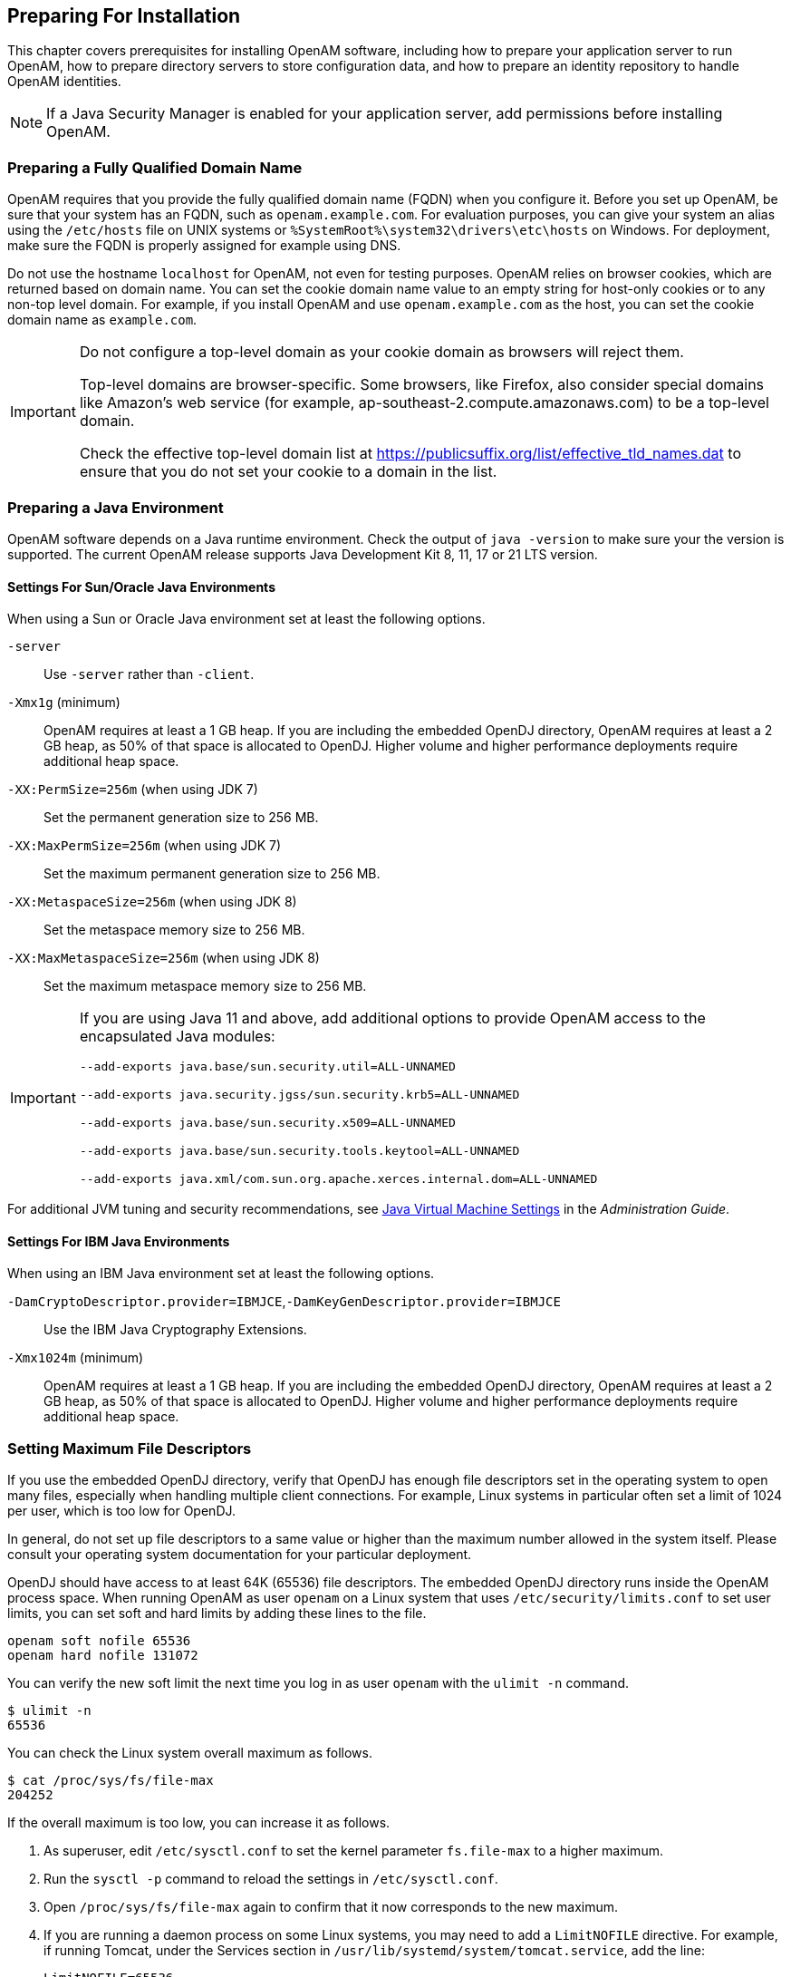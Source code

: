 ////
  The contents of this file are subject to the terms of the Common Development and
  Distribution License (the License). You may not use this file except in compliance with the
  License.
 
  You can obtain a copy of the License at legal/CDDLv1.0.txt. See the License for the
  specific language governing permission and limitations under the License.
 
  When distributing Covered Software, include this CDDL Header Notice in each file and include
  the License file at legal/CDDLv1.0.txt. If applicable, add the following below the CDDL
  Header, with the fields enclosed by brackets [] replaced by your own identifying
  information: "Portions copyright [year] [name of copyright owner]".
 
  Copyright 2017 ForgeRock AS.
  Portions Copyright 2024-2025 3A Systems LLC.
////

:figure-caption!:
:example-caption!:
:table-caption!:
:openam-version: 15.1.3


[#chap-prepare-install]
== Preparing For Installation

This chapter covers prerequisites for installing OpenAM software, including how to prepare your application server to run OpenAM, how to prepare directory servers to store configuration data, and how to prepare an identity repository to handle OpenAM identities.

[NOTE]
====
If a Java Security Manager is enabled for your application server, add permissions before installing OpenAM.
====

[#prepare-networking]
=== Preparing a Fully Qualified Domain Name

OpenAM requires that you provide the fully qualified domain name (FQDN) when you configure it. Before you set up OpenAM, be sure that your system has an FQDN, such as `openam.example.com`. For evaluation purposes, you can give your system an alias using the `/etc/hosts` file on UNIX systems or `%SystemRoot%\system32\drivers\etc\hosts` on Windows. For deployment, make sure the FQDN is properly assigned for example using DNS.

Do not use the hostname `localhost` for OpenAM, not even for testing purposes. OpenAM relies on browser cookies, which are returned based on domain name. You can set the cookie domain name value to an empty string for host-only cookies or to any non-top level domain. For example, if you install OpenAM and use `openam.example.com` as the host, you can set the cookie domain name as `example.com`.

[IMPORTANT]
====
Do not configure a top-level domain as your cookie domain as browsers will reject them.

Top-level domains are browser-specific. Some browsers, like Firefox, also consider special domains like Amazon's web service (for example, ap-southeast-2.compute.amazonaws.com) to be a top-level domain.

Check the effective top-level domain list at link:https://publicsuffix.org/list/effective_tld_names.dat[https://publicsuffix.org/list/effective_tld_names.dat, window=\_blank] to ensure that you do not set your cookie to a domain in the list.
====


[#prepare-java]
=== Preparing a Java Environment

OpenAM software depends on a Java runtime environment. Check the output of `java -version` to make sure your the version is supported. The current OpenAM release supports Java Development Kit 8, 11, 17 or 21 LTS version.

[#prepare-java-sun]
==== Settings For Sun/Oracle Java Environments

--
When using a Sun or Oracle Java environment set at least the following options.

`-server`::
Use `-server` rather than `-client`.

`-Xmx1g` (minimum)::
OpenAM requires at least a 1 GB heap. If you are including the embedded OpenDJ directory, OpenAM requires at least a 2 GB heap, as 50% of that space is allocated to OpenDJ. Higher volume and higher performance deployments require additional heap space.

`-XX:PermSize=256m` (when using JDK 7)::
Set the permanent generation size to 256 MB.

`-XX:MaxPermSize=256m` (when using JDK 7)::
Set the maximum permanent generation size to 256 MB.

`-XX:MetaspaceSize=256m` (when using JDK 8)::
Set the metaspace memory size to 256 MB.

`-XX:MaxMetaspaceSize=256m` (when using JDK 8)::
Set the maximum metaspace memory size to 256 MB.


[IMPORTANT]
====
If you are using Java 11 and above, add additional options to provide OpenAM access to the encapsulated Java modules:

`--add-exports java.base/sun.security.util=ALL-UNNAMED`

`--add-exports java.security.jgss/sun.security.krb5=ALL-UNNAMED`

`--add-exports java.base/sun.security.x509=ALL-UNNAMED`

`--add-exports java.base/sun.security.tools.keytool=ALL-UNNAMED`

`--add-exports java.xml/com.sun.org.apache.xerces.internal.dom=ALL-UNNAMED`

====

--
For additional JVM tuning and security recommendations, see link:../admin-guide/index.html#tuning-jvm-for-openam[Java Virtual Machine Settings] in the __Administration Guide__.


[#prepare-java-ibm]
==== Settings For IBM Java Environments

--
When using an IBM Java environment set at least the following options.

`-DamCryptoDescriptor.provider=IBMJCE`,`-DamKeyGenDescriptor.provider=IBMJCE`::
Use the IBM Java Cryptography Extensions.

`-Xmx1024m` (minimum)::
OpenAM requires at least a 1 GB heap. If you are including the embedded OpenDJ directory, OpenAM requires at least a 2 GB heap, as 50% of that space is allocated to OpenDJ. Higher volume and higher performance deployments require additional heap space.

--



[#prerequisites-file-descriptors]
=== Setting Maximum File Descriptors

If you use the embedded OpenDJ directory, verify that OpenDJ has enough file descriptors set in the operating system to open many files, especially when handling multiple client connections. For example, Linux systems in particular often set a limit of 1024 per user, which is too low for OpenDJ.

In general, do not set up file descriptors to a same value or higher than the maximum number allowed in the system itself. Please consult your operating system documentation for your particular deployment.

OpenDJ should have access to at least 64K (65536) file descriptors. The embedded OpenDJ directory runs inside the OpenAM process space. When running OpenAM as user `openam` on a Linux system that uses `/etc/security/limits.conf` to set user limits, you can set soft and hard limits by adding these lines to the file.

[source]
----
openam soft nofile 65536
openam hard nofile 131072
----
You can verify the new soft limit the next time you log in as user `openam` with the `ulimit -n` command.

[source, console]
----
$ ulimit -n
65536
----
You can check the Linux system overall maximum as follows.

[source, console]
----
$ cat /proc/sys/fs/file-max
204252
----
If the overall maximum is too low, you can increase it as follows.

. As superuser, edit `/etc/sysctl.conf` to set the kernel parameter `fs.file-max` to a higher maximum.

. Run the `sysctl -p` command to reload the settings in `/etc/sysctl.conf`.

. Open `/proc/sys/fs/file-max` again to confirm that it now corresponds to the new maximum.

. If you are running a daemon process on some Linux systems, you may need to add a `LimitNOFILE` directive. For example, if running Tomcat, under the Services section in `/usr/lib/systemd/system/tomcat.service`, add the line:
+

[source, console]
----
LimitNOFILE=65536
----

. To reload the daemon, run:
+

[source, console]
----
$ systemctl daemon-reload
----

. Restart Tomcat:
+

[source, console]
----
$ systemctl start tomcat && journalctl --follow -u tomcat
----

. Check the file descriptors:
+

[source, console]
----
$ cat /proc/<tomcat pid>/limit | grep 'open files'
----
+
Again, consult your operating system documentation for specifics to your deployment.



[#prepare-identity-repository]
=== Preparing an External Identity Repository

OpenAM accesses user identity data from one or more identity repositories. OpenAM ships with an embedded OpenDJ directory server that you can install as part of the OpenAM configuration process. You can use the embedded directory server as your identity repository for smaller deployments, and avoid the additional overhead of maintaining a separate directory server.

In most deployments, OpenAM connects to existing LDAP directory servers for user identity data, as it shares data in an identity repository with other applications.

If you are configuring OpenAM to share data with other applications, or if you expect your deployment will have a large amount of users, connect OpenAM to an external identity repository.

[#prepare-idrepo-considerations]
==== Important Considerations for Using External Identity Repositories

OpenAM connects to an external directory by binding to it as a user that you specify in the OpenAM data store configuration. This user is known as the __OpenAM data store administrator__.

Specifying the directory administrator, for example, `cn=Directory Manager` as the OpenAM data store administrator is not recommended for production deployments as it will give OpenAM directory administrator privileges to the identity repository. Instead, create a separate OpenAM administrator account with fewer access privileges than the directory administrator so that you can assign the appropriate level of privileges for the OpenAM data store administrator.

You need to consider two areas of privileges for the OpenAM data store administrator:
--

Schema Update Privileges::
OpenAM needs to update the directory schema when you configure a new identity repository and when you upgrade OpenAM software. If the OpenAM data store administrator has schema update privileges, OpenAM can update the schema dynamically during data store configuration and during OpenAM upgrades. If the OpenAM data store administrator does not have schema update privileges, you must update the schema manually before configuring a new identity repository and before upgrading OpenAM.

Directory Read and Write Access Privileges::
If you want OpenAM to create, update, and delete user entries, then the OpenAM data store administrator must have full read and write access to the identity data in the directory. If you are using an external identity repository as a read-only user directory, then the OpenAM data store administrator needs read privileges only.

--
The level of access privileges you give the OpenAM data store administrator is specific to each OpenAM deployment. Work with your directory server administrator to determine the appropriate level of privileges as part of the process of preparing an external identity repository.


[#prepare-idrepo]
==== Preparing Your External Identity Repository

The steps for preparing an external identity repository vary depending on the schema update privileges given to the OpenAM data store administrator.

* If the OpenAM data store administrator has schema update privileges, follow the procedure in xref:#prepare-idrepo-dynamic-schema["Preparing an Identity Repository With Dynamic Schema Updates"].

* If the OpenAM data store administrator does not have schema update privileges, follow the procedure in xref:#prepare-idrepo-manual-schema["Preparing an Identity Repository With Manual Schema Updates"].

After you have completed one of these two procedures, continue by configuring your external identity repository as an OpenAM data store as described in xref:#prepare-idrepo-datastore["Configuring OpenAM Data Stores That Access External Identity Repositories"].

[NOTE]
====
Example commands throughout this section use default values for user IDs and port numbers. When running similar commands, be sure to use appropriate values for your directory server.

When running the `ldapmodify` command, you might need to specify the `--trustAll` argument to trust server certificates if your directory server uses self-signed certificates and StartTLS or SSL.
====

[#prepare-idrepo-dynamic-schema]
===== Preparing an Identity Repository With Dynamic Schema Updates

If the OpenAM data store administrator has schema update privileges, you can configure the OpenAM data store using dynamic schema updates. With dynamic schema updates, OpenAM automatically updates the directory server schema of the external identity repository as needed. Schema updates might occur when you configure a data store as part of initial OpenAM configuration, when you configure a data store after initial OpenAM configuration, or when you upgrade OpenAM.

The following procedure shows you how to prepare an identity repository with dynamic schema updates. The procedure assumes that you have already created an OpenDJ identity repository and populated it with user data. The instructions that follow do not include steps to install OpenDJ, configure directory server backends, and implement replication. For external identity repositories other than OpenDJ, you must perform tasks that are analogous to the ones in the example procedure. Consult the documentation for your directory server software to determine the appropriate actions to take.

[#prepare-idrepo-dynamic-schema-steps]
.To Prepare an External OpenDJ Identity Repository with Dynamic Schema Updates
====

. Create the OpenAM data store administrator account.
+
This example uses `uid=openam,ou=admins,dc=example,dc=com` as the OpenAM data store administrator. It is assumed that the `dc=example,dc=com` suffix already exists in the directory.
+
First, create an LDIF file that defines the OpenAM data store administrator account and gives the account the following privileges:
+

* `update-schema`. Allows the account to update the directory schema.

* `subentry-write`. Allows the account to make directory subentry updates.

* `password-reset`. Allows the account to reset other users' passwords. Required for the OpenAM forgotten password feature. This privilege is not required for deployments where the OpenAM data store will not modify user entries.

+

[source, ldif]
----
dn: ou=admins,dc=example,dc=com
objectClass: top
objectClass: organizationalunit
ou: OpenAM Administrator

dn: uid=openam,ou=admins,dc=example,dc=com
objectClass: top
objectClass: person
objectClass: organizationalPerson
objectClass: inetOrgPerson
cn: OpenAM Administrator
sn: OpenAM
userPassword: changeMe
ds-privilege-name: update-schema
ds-privilege-name: subentry-write
ds-privilege-name: password-reset
----
+
Then, run the `ldapmodify` command to create the user.
+

[source, console]
----
$ ldapmodify \
  --defaultAdd \
  --hostname opendj.example.com \
  --port 1389 \
  --bindDN "cn=Directory Manager" \
  --bindPassword password \
  --filename openam-ds-admin-account.ldif

Processing ADD request for ou=admins,dc=example,dc=com
ADD operation successful for DN ou=admins,dc=example,dc=com
Processing ADD request for uid=openam,ou=admins,dc=example,dc=com
ADD operation successful for DN uid=openam,ou=admins,dc=example,dc=com
----

. Add a global ACI that lets the OpenAM administrator account modify the directory schema.
+

[source, console]
----
$ dsconfig set-access-control-handler-prop \
  --hostname opendj.example.com \
  --port 4444 \
  --bindDN "cn=Directory Manager" \
  --bindPassword password \
  --no-prompt \
  --add \
  'global-aci:(target="ldap:///cn=schema")(targetattr="attributeTypes||objectClasses")
    (version 3.0; acl "Modify schema"; allow (write)
    userdn="ldap:///uid=openam,ou=admins,dc=example,dc=com";)'
----
+
If you copy the text from the preceding example, make sure that the value starting with `'global-aci` is all on a single line.
+
To verify that you have added the global ACI correctly, list the global ACIs.
+

[source, console]
----
$ dsconfig get-access-control-handler-prop \
  --port 4444 \
  --hostname opendj.example.com \
  --bindDN "cn=Directory Manager" \
  --bindPassword password \
  --property global-aci
----
+
The global ACI that allows the OpenAM administrator account to modify schema definitions should appear in the list of global ACIs:
+

[source, console]
----
"(target="ldap:///cn=schema")(targetattr="attributeTypes||
 objectClasses") (version 3.0; acl "Modify schema"; allow
 (write) userdn="ldap:///uid=openam,ou=admins,dc=example,dc=com");"
----

. Allow OpenAM to read the directory schema. OpenAM needs to read the directory schema to ensure that changes made to identities stored in identity repositories remain compliant with the directory schema.
+
For OpenDJ, no actions are required. Simply retain the default "User-Visible Schema Operational Attributes" global ACI.

. Give the OpenAM data store administrator appropriate access rights on the directory. When OpenAM connects to an external identity repository, it binds as the OpenAM data store administrator.
+
For deployments in which OpenAM will read and write user entries, the OpenAM data store administrator needs privileges to create, modify, delete, search, read, and perform persistent searches on user entries in the directory. For deployments in which OpenAM only reads user entries, the OpenAM data store administrator needs privileges to only read, search, and perform persistent searches on user entries in the directory.
+
To grant the OpenAM data store administrator account privileges to read and write user entries in OpenDJ, create a file with the following LDIF:
+

[source, ldif]
----
dn: dc=example,dc=com
changetype: modify
add: aci
aci: (targetattr="* || aci")(version 3.0;acl "Allow identity modification";
   allow (write)(userdn = "ldap:///uid=openam,ou=admins,dc=example,dc=com");)
aci: (targetattr!="userPassword||authPassword")(version 3.0;
   acl "Allow identity search"; allow (search, read)(userdn = "ldap:///
   uid=openam,ou=admins,dc=example,dc=com");)
aci: (targetcontrol="2.16.840.1.113730.3.4.3")(version 3.0;acl "Allow
   persistent search"; allow (search, read)(userdn = "ldap:///
   uid=openam,ou=admins,dc=example,dc=com");)
aci: (version 3.0;acl "Add or delete identities"; allow (add, delete)
   (userdn = "ldap:///uid=openam,ou=admins,dc=example,dc=com");)
aci: (targetcontrol="1.3.6.1.4.1.42.2.27.8.5.1")(version 3.0;acl "Allow behera draft control"; allow (read)
   (userdn = "ldap:///uid=openam,ou=admins,dc=example,dc=com");)
----
+
To grant the OpenAM data store administrator account privileges to read (but not write) user entries in OpenDJ, create a file with the following LDIF:
+

[source, ldif]
----
dn: dc=example,dc=com
changetype: modify
add: aci
aci: (targetattr!="userPassword||authPassword")(version 3.0;
   acl "Allow identity search"; allow (search, read)(userdn = "ldap:///
   uid=openam,ou=admins,dc=example,dc=com");)
aci: (targetcontrol="2.16.840.1.113730.3.4.3")(version 3.0;acl "Allow
   persistent search"; allow (search, read)(userdn = "ldap:///
   uid=openam,ou=admins,dc=example,dc=com");)
----
+
Then run the `ldapmodify` command to implement the ACIs:
+

[source, console]
----
$ ldapmodify \
  --defaultAdd \
  --hostname opendj.example.com \
  --port 1389 \
  --bindDN "cn=Directory Manager" \
  --bindPassword password \
  --filename add-acis-for-openam-ds-admin-access.ldif

Processing MODIFY request for dc=example,dc=com
MODIFY operation successful for DN dc=example,dc=com
----

====
Continue by configuring your external identity repository as an OpenAM data store as described in xref:#prepare-idrepo-datastore["Configuring OpenAM Data Stores That Access External Identity Repositories"].


[#prepare-idrepo-manual-schema]
===== Preparing an Identity Repository With Manual Schema Updates

If the OpenAM data store administrator does not have schema update privileges, you must configure the OpenAM data store by using manual schema updates. To do this, update the directory server schema of the external identity repository manually before you configure a data store as part of initial OpenAM configuration, before you configure a data store after initial OpenAM configuration, and whenever you upgrade OpenAM.

The following procedure shows you how to prepare an identity repository with manual schema updates. The procedure assumes that you have already created an OpenDJ identity repository and populated it with user data. It therefore does not include steps to install OpenDJ, configure directory server backends, and implement replication. For external identity repositories other than OpenDJ, you must perform tasks that are analogous to the ones in the example procedure. Consult the documentation for your directory server software to determine the appropriate actions to take.

[#prepare-idrepo-manual-schema-steps]
.To Prepare an External OpenDJ Identity Repository With Manual Schema Updates
====

. Create the OpenAM data store administrator account.
+
This example uses uses `uid=openam,ou=admins,dc=example,dc=com` as the OpenAM data store administrator. It is assumed that the `dc=example,dc=com` suffix already exists in the directory.
+
First, create an LDIF file that defines the OpenAM data store administrator account and gives the account the following privilege:
+

* `password-reset`. Allows the account to reset other users' passwords. Required for the OpenAM forgotten password feature. For deployments in which OpenAM will not modify user entries, the OpenAM data store administrator does not require this privilege.

+

[source, ldif]
----
dn: ou=admins,dc=example,dc=com
objectClass: top
objectClass: organizationalunit
ou: OpenAM Administrator

dn: uid=openam,ou=admins,dc=example,dc=com
objectClass: top
objectClass: person
objectClass: organizationalPerson
objectClass: inetOrgPerson
cn: OpenAM Administrator
sn: OpenAM
userPassword: changeMe
ds-privilege-name: password-reset
----
+
Then run the `ldapmodify` command to create the user:
+

[source, console]
----
$ ldapmodify \
  --defaultAdd \
  --hostname opendj.example.com \
  --port 1389 \
  --bindDN "cn=Directory Manager" \
  --bindPassword password \
  --filename openam-ds-admin-account.ldif

Processing ADD request for ou=admins,dc=example,dc=com
ADD operation successful for DN ou=admins,dc=example,dc=com
Processing ADD request for uid=openam,ou=admins,dc=example,dc=com
ADD operation successful for DN uid=openam,ou=admins,dc=example,dc=com
----

. Using the directory administrator account, add the OpenAM schema extensions to your external identity repository.
+
First, identify the path that contains LDIF file for OpenAM schema extensions. The path is `/path/to/openam/ldif/directory_type`, where `directory_type` is one of the following:
+

* `ad` for Microsoft Active Directory

* `adam` for Microsoft Active Directory Lightweight Directory Services

* `odsee` for Oracle Directory Server Enterprise Edition

* `opendj` for OpenDJ and Oracle Unified Directory

* `tivoli` for IBM Tivoli Directory Server

+
Then run the `ldapmodify` command to import the user, device print, and dashboard schema extensions. For example, to add schema extensions for an OpenDJ directory server, run the following `ldapmodify` commands:
+

[source, console]
----
$ cd /path/to/openam/ldif/opendj

$ ldapmodify \
  --defaultAdd \
  --hostname opendj.example.com \
  --port 1389 \
  --bindDN "cn=Directory Manager" \
  --bindPassword password \
  --filename opendj_user_schema.ldif

$ ldapmodify \
  --defaultAdd \
  --hostname opendj.example.com \
  --port 1389 \
  --bindDN "cn=Directory Manager" \
  --bindPassword password \
  --filename opendj_deviceprint.ldif

$ ldapmodify \
  --defaultAdd \
  --hostname opendj.example.com \
  --port 1389 \
  --bindDN "cn=Directory Manager" \
  --bindPassword password \
  --filename opendj_dashboard.ldif
----

. Allow OpenAM to read the directory schema. OpenAM needs to read the directory schema to ensure that changes made to identities stored in identity repositories remain compliant with the directory schema.
+
For OpenDJ, no actions are required. Simply retain the default User-Visible Schema Operational Attributes global ACI.

. Give the OpenAM data store administrator appropriate access rights on the directory. When OpenAM connects to an external identity repository, it binds as the OpenAM data store administrator.
+
For deployments in which OpenAM will read and write user entries, the OpenAM data store administrator needs privileges to create, modify, delete, search, read, and perform persistent searches on user entries in the directory. For deployments in which OpenAM only reads user entries, the OpenAM data store administrator needs privileges to only read, search, and perform persistent searches on user entries in the directory.
+
To grant the OpenAM data store administrator account privileges to read and write user entries in OpenDJ, create a file with the following LDIF:
+

[source, ldif]
----
dn: dc=example,dc=com
changetype: modify
add: aci
aci: (targetattr="* || aci")(version 3.0;acl "Allow identity modification";
   allow (write)(userdn = "ldap:///uid=openam,ou=admins,dc=example,dc=com");)
aci: (targetattr!="userPassword||authPassword")(version 3.0;
   acl "Allow identity search"; allow (search, read)(userdn = "ldap:///
   uid=openam,ou=admins,dc=example,dc=com");)
aci: (targetcontrol="2.16.840.1.113730.3.4.3")(version 3.0;acl "Allow
   persistent search"; allow (search, read)(userdn = "ldap:///
   uid=openam,ou=admins,dc=example,dc=com");)
aci: (version 3.0;acl "Add or delete identities"; allow (add, delete)
   (userdn = "ldap:///uid=openam,ou=admins,dc=example,dc=com");)
aci: (targetcontrol="1.3.6.1.4.1.42.2.27.8.5.1")(version 3.0;acl "Allow behera draft control"; allow (read)
   (userdn = "ldap:///uid=openam,ou=admins,dc=example,dc=com");)
----
+
To grant the OpenAM data store administrator account privileges to read (but not write) user entries in OpenDJ, create a file with the following LDIF:
+

[source, ldif]
----
dn: dc=example,dc=com
changetype: modify
add: aci
aci: (targetattr!="userPassword||authPassword")(version 3.0;
   acl "Allow identity search"; allow (search, read)(userdn = "ldap:///
   uid=openam,ou=admins,dc=example,dc=com");)
aci: (targetcontrol="2.16.840.1.113730.3.4.3")(version 3.0;acl "Allow
   persistent search"; allow (search, read)(userdn = "ldap:///
   uid=openam,ou=admins,dc=example,dc=com");)
----
+
Then run the `ldapmodify` command to implement the ACIs:
+

[source, console]
----
$ ldapmodify \
  --defaultAdd \
  --hostname opendj.example.com \
  --port 1389 \
  --bindDN "cn=Directory Manager" \
  --bindPassword password \
  --filename add-acis-for-openam-ds-admin-access.ldif

Processing MODIFY request for dc=example,dc=com
MODIFY operation successful for DN dc=example,dc=com
----

====



[#prepare-idrepo-datastore]
==== Configuring OpenAM Data Stores That Access External Identity Repositories

Now that you have prepared your external identity repository, you can configure the directory as an OpenAM data store by using one of the following methods:

* By specifying your user directory in the User Data Store Settings dialog box when installing OpenAM core services.
+
If you are using dynamic schema updates, the OpenAM configurator loads required schema definitions into your user directory. If you are using manual schema updates, you already loaded the required schema definitions into your user directory.
+
For more information about running the OpenAM configurator, see xref:chap-install-core.adoc#chap-install-core["Installing OpenAM Core Services"].

* By defining a data store after you have installed OpenAM core services.
+
If you are using dynamic schema updates and you specify the Load schema when finished option, OpenAM loads required schema definitions into your user directory. If you are using manual schema updates, you will have already loaded the required schema definitions into your user directory.
+
For more information about defining OpenAM data stores, see xref:../admin-guide/chap-realms.adoc#config-data-store["Configuring Data Stores"] in the __Administration Guide__.



[#prepare-idrepo-indexing]
==== Indexing External Identity Repositories Attributes

After you have configured a data store to access an external identity repository, you must complete identity repository preparation by indexing several attributes.

[#install-index-opendj-external-idrepo]
.To Index External Identity Repository Attributes
====

* Create equality indexes for the `iplanet-am-user-federation-info-key` and `sun-fm-saml2-nameid-infokey` attributes. To create the indexes, run the `dsconfig` command twice. Bind to your user directory as the directory administrator.
+
The `dsconfig` subcommand used to create the index depends on the version of OpenDJ directory server.
+

** Use the following commands with OpenDJ 2.6:
+

[source, console]
----
$ dsconfig \
 create-local-db-index \
 --port 4444 \
 --hostname opendj.example.com \
 --bindDN "cn=Directory Manager" \
 --bindPassword password \
 --backend-name userRoot \
 --index-name iplanet-am-user-federation-info-key \
 --set index-type:equality \
 --no-prompt

$ dsconfig \
 create-local-db-index \
 --port 4444 \
 --hostname opendj.example.com \
 --bindDN "cn=Directory Manager" \
 --bindPassword password \
 --backend-name userRoot \
 --index-name sun-fm-saml2-nameid-infokey \
 --set index-type:equality \
 --no-prompt
----

** Use the following commands with OpenDJ 3 and later:
+

[source, console]
----
$ dsconfig \
 create-backend-index \
 --port 4444 \
 --hostname opendj.example.com \
 --bindDN "cn=Directory Manager" \
 --bindPassword password \
 --backend-name userRoot \
 --index-name iplanet-am-user-federation-info-key \
 --set index-type:equality \
 --no-prompt

$ dsconfig \
 create-backend-index \
 --port 4444 \
 --hostname opendj.example.com \
 --bindDN "cn=Directory Manager" \
 --bindPassword password \
 --backend-name userRoot \
 --index-name sun-fm-saml2-nameid-infokey \
 --set index-type:equality \
 --no-prompt
----


====


[#prepare-idrepo-testing]
==== Testing External Identity Repository Access from OpenAM

Prior to working actively with external identity repositories, you should verify that you have configured the repository and administrator privileges correctly. You can test configuration as follows:

* Attempt to create an OpenAM user from the Realms > __Realm Name__ > Subjects tab in the OpenAM console. Run this test only if you have given the OpenAM data store administrator write privileges to your identity repository.

* Attempt to access an OpenAM user from the Realms > __Realm Name__ > Subjects tab in the OpenAM console.

If you receive an LDAP error code 65 while attempting to create a user, it indicates that you did not correctly prepare the external identity repository. Error code 65 is an LDAP object class violation and often indicates a problem with the directory schema. Common reasons for this error while attempting to create a user include the following:

* If you configured the external data store after initial configuration, you might have simply forgotten to check the "Load schema when finished" option. In this case, select this option and resave the data store configuration.

* The OpenAM administrator account might not have adequate rights to update the directory schema. Review the OpenDJ `access` log and locate the log records for the schema update operation to determine OpenDJ's access rights.




[#prepare-configuration-store]
=== Preparing an External Configuration Data Store

OpenAM stores its configuration in an LDAP directory server. OpenAM ships with an embedded OpenDJ directory server that you can install as part of the OpenAM configuration process. By default, OpenAM installs the embedded directory server and its configuration settings in the `$HOME` directory of the user running OpenAM and runs the embedded directory server in the same JVM memory space as OpenAM.

OpenAM connects to the embedded OpenDJ directory as directory superuser, bypassing access control evaluation because OpenAM manages the directory as its private store. Be aware that you cannot configure directory failover and replication when using the embedded store.

By default, OpenAM also stores data managed by the Core Token Service (CTS) pertaining to user logins—OpenAM stateful sessions, logout blacklists, and several types of authentication tokens—in the same embedded OpenDJ directory that holds the OpenAM configuration. You can choose to create a separate directory store for CTS data. For information about creating a separate directory store for CTS data, see the chapter, xref:chap-cts.adoc#chap-cts["Configuring the Core Token Service"].

Before deploying OpenAM in production, measure the impact of using the embedded directory not only for relatively static configuration data, but also for volatile session and token data. Your tests should subject OpenAM to the same load patterns you expect in production. If it looks like a better choice to use an external directory server, then deploy OpenAM with an external configuration store.

[TIP]
====
If you are the directory administrator and do not yet know directory servers very well, take some time to read the documentation for your directory server, especially the sections covering directory schema and procedures on how to configure access to directory data.
====

[#install-prepare-opendj-external-config-store]
.To Install an External OpenDJ Directory Server
====
The following example procedure shows how to prepare a single OpenDJ directory server instance as an external configuration data store. The OpenDJ instance implements a single backend for the OpenAM configuration data. The procedure assumes that you have also prepared an external identity repository and an external CTS store, separate from the configuration data store.

[NOTE]
======
Example commands throughout this section use example values for user IDs and port numbers. When running similar commands, be sure to use appropriate values for your directory server.

When running the `ldapmodify` or `dsconfig` commands, you might need to specify the `--trustAll` argument to trust server certificates if your directory server uses self-signed certificates and StartTLS or SSL.
======

. Prepare your OpenDJ installation, then download the OpenDJ software. See the OpenDJ documentation about link:https://doc.openidentityplatform.org/opendj/install-guide/chap-install[Installing OpenDJ Servers, window=\_blank].
+

[source, console]
----
$ cd /path/to/opendj
$ ./setup --cli
----
+
Example options are as follows:
+

[#prepare-configuration-store-ds]
.Example OpenDJ Setup Parameters
[cols="50%,50%"]
|===
|Parameter |Example Inputs 

a|`Accept License`
a|Yes

a|`Root User DN`
a|cn=Directory Manager

a|`Root User DN Password`
a|(arbitrary)

a|`Fully Qualified Domain Name`
a|opendj.example.com

a|`LDAP Port`
a|1389

a|`Administration Connector Port`
a|4444

a|`Create Base DN`
a|No. This will be created in a later step.

a|`Enable SSL`
a|If you choose this option, make sure that OpenAM can trust the OpenDJ certificate.

a|`Enable TLS`
a|If you choose this option, make sure that OpenAM can trust the OpenDJ certificate.

a|`Start Server After Config`
a|Yes
|===
+

. Change to the OpenDJ directory.
+

[source, console]
----
$ cd /path/to/opendj
----

. Create a directory server backend, and call it `cfgStore`.
+
The `dsconfig` command used to create the backend depends on the version of OpenDJ directory server.
+

* Use the following command with OpenDJ 2.6:
+

[source, console]
----
$ dsconfig create-backend \
--backend-name cfgStore \
--set base-dn:dc=example,dc=com \
--set enabled:true \
--type local-db \
--port 4444 \
--bindDN "cn=Directory Manager" \
--bindPassword password \
--no-prompt
----

* Use the following command with OpenDJ 3 and later, where the value of the `--type` option depends on the backend database type to use, such as `je` or `pdb`. This example creates a JE backend:
+

[source, console]
----
$ dsconfig create-backend \
--backend-name cfgStore \
--set base-dn:dc=example,dc=com \
--set enabled:true \
--type je \
--port 4444 \
--bindDN "cn=Directory Manager" \
--bindPassword password \
--no-prompt
----


. Create an LDIF file to add the initial entries for the configuration store, and save the file as `add-config-entries.ldif`. The entries include the base DN suffix, an organizational unit entry, and the OpenAM user entry needed to access the directory server.
+
When OpenAM connects as `uid=openam,ou=admins,dc=example,dc=com` to an external directory server to store its data, it requires read, write, persistent search, and server-side sorting access privileges. You add these privileges by setting access control instructions (ACIs) on the base distinguished name (DN) entry (`dc=example,dc=com`). If your OpenAM user has a DN other than `uid=openam,ou=admins,dc=example,dc=com`, adjust the ACIs where appropriate.
+
You must also give privileges to the OpenAM user to modify the schema and write to subentries, such as the schema entry. To grant these privileges, you include the following attributes on the OpenAM user entry: `ds-privilege-name: subentry-write` and `ds-privilege-name: update-schema`.
+

[source, ldif]
----
dn: dc=example,dc=com
objectclass: top
objectclass: domain
dc: example
aci: (targetattr="*")(version 3.0;acl "Allow CRUDQ operations";
 allow (search, read, write, add, delete)
 (userdn = "ldap:///uid=openam,ou=admins,dc=example,dc=com");)
aci: (targetcontrol="2.16.840.1.113730.3.4.3")(version 3.0;acl "Allow
 persistent search"; allow (search, read)(userdn = "ldap:///uid=openam
 ,ou=admins,dc=example,dc=com");)
aci: (targetcontrol="1.2.840.113556.1.4.473")(version 3.0;acl "Allow
 server-side sorting"; allow (read)(userdn = "ldap:///
 uid=openam,ou=admins,dc=example,dc=com");)

dn: ou=admins,dc=example,dc=com
objectclass: top
objectclass: organizationalUnit
ou: admins

dn: uid=openam,ou=admins,dc=example,dc=com
objectclass: top
objectclass: person
objectclass: organizationalPerson
objectclass: inetOrgPerson
cn: openam
sn: openam
uid: openam
userPassword: secret12
ds-privilege-name: subentry-write
ds-privilege-name: update-schema
----

. Add the initial entries LDIF file using the `ldapmodify` command.
+
If you are having trouble with the preceding LDIF file, consider removing the line feeds for the ACI attributes and let it wrap to the next line. If you are still having trouble using the `ldapmodify` command, you can use the `import-ldif` command, although you may have to re-apply the `targetcontrol` ACI attribute.
+

[source, console]
----
$ bin/ldapmodify \
--port 1389 \
--bindDN "cn=Directory Manager" \
--bindPassword password \
--defaultAdd \
--filename add-config-entries.ldif
----

. Add the Global Access Control Instruction (ACI) to the access control handler. The Global ACI gives OpenAM the privileges to modify the schema definitions for the custom configuration where the OpenAM entry has DN `uid=openam,ou=admins,dc=example,dc=com`.
+

[NOTE]
======
These access rights are only required during configuration, and only if the directory administrator does not add the OpenAM directory schema definitions manually.
======
+
If you copy the text from the following example, make sure that the value of `global-aci` is all on a single line.
+

[source, console]
----
$ bin/dsconfig set-access-control-handler-prop \
--add global-aci:'(target = "ldap:///cn=schema")(targetattr = "attributeTypes ||
     objectClasses")(version 3.0; acl "Modify schema"; allow (write)
     (userdn = "ldap:///uid=openam,ou=admins,dc=example,dc=com");)'
--port 4444 \
--bindDN "cn=Directory Manager" \
--bindPassword password \
--no-prompt
----

. At this point, deploy the OpenAM server if you have not done so already. For additional details on deploying OpenAM, see xref:chap-install-core.adoc#deploy-openam["To Deploy OpenAM"].

. OpenAM requires additional schema definitions for attributes used to search for user and configuration data:
+

[#prepare-configuration-store-attributes]
.Configuration Data Store Attributes
[cols="40%,20%,40%"]
|===
|Attribute |Index Type |Description 

a|CTS attributes
a|
a|Specifies the CTS attributes required for stateful session high availability and persistence. Located in the `WEB-INF/template/ldif/sfha/cts-add-schema.ldif` file.

a|`iplanet-am-user-federation-info-key`
a|equality
a|Specifies a configuration setting to store an account's federation information key, which is used internally. Located in `WEB-INF/template/ldif/opendj/opendj_user_schema.ldif` file.

a|`sun-fm-saml2-nameid-infokey`
a|equality
a|Specifies an information key common to an IdP and SP to link accounts. Located in `WEB-INF/template/ldif/opendj/opendj_user_schema.ldif` file.

a|`sunxmlkeyvalue`
a|equality, substring
a|Stores configuration values that may be looked up through searches. Located in `WEB-INF/template/ldif/opendj/opendj_config_schema.ldif`.
|===
+
Add the required CTS schema definitions. You can find the CTS schema definitions at `/path/to/tomcat/webapps/openam/WEB-INF/template/ldif/sfha/cts-add-schema.ldif`.
+

[source, console]
----
$ cp /path/to/tomcat/webapps/openam/WEB-INF/template/ldif/sfha/cts-add-schema.ldif /tmp
----

. Add the schema file to the directory server.
+

[source, console]
----
$ bin/ldapmodify \
--port 1389 \
--bindDN "cn=Directory Manager" \
--bindPassword password \
--fileName /tmp/cts-add-schema.ldif
----

. Add the required user store schema definitions. You can find the schema definitions at `/path/to/tomcat/webapps/openam/WEB-INF/template/ldif/opendj/opendj_user_schema.ldif`.
+

[source, console]
----
$ cp /path/to/tomcat/webapps/openam/WEB-INF/template/ldif/opendj/opendj_user_schema.ldif /tmp
----

. Add the schema file to the directory server.
+

[source, console]
----
$ bin/ldapmodify \
--port 1389 \
--bindDN "cn=Directory Manager" \
--bindPassword password \
--fileName /tmp/opendj_user_schema.ldif
----

. Add the schema definitions to the configuration repository. You can find the schema definitions at `/path/to/tomcat/webapps/openam/WEB-INF/template/ldif/opendj/opendj_config_schema.ldif`.
+

[source, console]
----
$ cp /path/to/tomcat/webapps/openam/WEB-INF/template/ldif/opendj/opendj_config_schema.ldif /tmp
----

. Add the schema file to the directory server.
+

[source, console]
----
$ bin/ldapmodify \
--port 1389 \
--bindDN "cn=Directory Manager" \
--bindPassword password \
--fileName /tmp/opendj_config_schema.ldif
----

. OpenAM uses the attributes in xref:#prepare-configuration-store-attributes["Configuration Data Store Attributes"] to search for configuration data. On the OpenDJ directory server, use the `dsconfig` command to add these indexes to your external configuration store. Repeat this step to index the `iplanet-am-user-federation-info-key` and `sun-fm-saml2-nameid-infokey` attributes if you are deploying federation.
+
The `dsconfig` subcommand used to create the index depends on the version of OpenDJ directory server.
+

* Use the following commands with OpenDJ 2.6:
+

[source, console]
----
$ dsconfig create-local-db-index \
--port 4444 \
--hostname opendj.example.com \
--bindDN "cn=Directory Manager" \
--bindPassword password \
--backend-name cfgStore \
--index-name sunxmlkeyvalue \
--set index-type:equality \
--set index-type:substring \
--no-prompt

$ dsconfig create-local-db-index \
--port 4444 \
--hostname opendj.example.com \
--bindDN "cn=Directory Manager" \
--bindPassword password \
--backend-name cfgStore \
--index-name iplanet-am-user-federation-info-key \
--set index-type:equality \
--no-prompt

$ dsconfig create-local-db-index \
--port 4444 \
--hostname opendj.example.com \
--bindDN "cn=Directory Manager" \
--bindPassword password \
--backend-name cfgStore \
--index-name sun-fm-saml2-nameid-infokey \
--set index-type:equality \
--no-prompt
----

* Use the following commands with OpenDJ 3 and later:
+

[source, console]
----
$ dsconfig create-backend-index \
--port 4444 \
--hostname opendj.example.com \
--bindDN "cn=Directory Manager" \
--bindPassword password \
--backend-name cfgStore \
--index-name sunxmlkeyvalue \
--set index-type:equality \
--set index-type:substring \
--no-prompt

$ dsconfig create-backend-index \
--port 4444 \
--hostname opendj.example.com \
--bindDN "cn=Directory Manager" \
--bindPassword password \
--backend-name cfgStore \
--index-name iplanet-am-user-federation-info-key \
--set index-type:equality \
--no-prompt

$ dsconfig create-backend-index \
--port 4444 \
--hostname opendj.example.com \
--bindDN "cn=Directory Manager" \
--bindPassword password \
--backend-name cfgStore \
--index-name sun-fm-saml2-nameid-infokey \
--set index-type:equality \
--no-prompt
----


. Rebuild the indexes using the `rebuild-index` command. You can stop the server and run `rebuild-index` in offline mode, or you can run `rebuild-index` online using a task as follows:
+

[source, console]
----
$ bin/rebuild-index --port 4444 --hostname opendj.example.com \
--bindDN "cn=Directory Manager" --bindPassword password \
--baseDN dc=example,dc=com --rebuildAll \
--start 0
----

. Verify the indexes. Note that if you are running OpenDJ 3 and later, you need to stop OpenDJ before running this command.
+

[source, console]
----
$ bin/verify-index --baseDN dc=example,dc=com
----
+
You have successfully installed and prepared the directory server for an external configuration store. When installing the OpenAM server, you need to specify the host name, port and root suffix of the external directory server on the Configuration Data Store Settings screen of the OpenAM Configurator. See xref:chap-install-core.adoc#configure-openam-custom["To Custom Configure OpenAM"] for more information.

====

[#config-store-prevent-anonymous-access]
==== Preventing Anonymous Access to an External Configuration Store

By default, OpenDJ allows unauthenticated or anonymous connections to directory servers. For external configuration stores, this default is a security vulnerability.

In production deployments, you want to allow unauthenticated connections to the root entry only, so that LDAP clients can obtain server information for the OpenDJ server, while at the same time, denying anonymous connections to all directory server instances.

You can prevent anonymous access from LDAP clients to the OpenDJ server while allowing unauthenticated access to the root entry by configuring access control instructions (ACIs) and removing global ACIs from the directory server instances.

[#to-prevent-anonymous-access]
.To Prevent Anonymous Access in External Configuration Stores
====

. To allow unauthenticated access to the OpenDJ root entry, set the `global-aci` using the `dsconfig` command:
+

[source, console]
----
$ ./dsconfig set-access-control-handler-prop --add 'global-aci:(target="ldap:///")(targetscope="base")(targetattr="objectClass||namingContexts||supportedAuthPasswordSchemes||supportedControl||supportedExtension||supportedFeatures||supportedLDAPVersion||supportedSASLMechanisms||vendorName||vendorVersion")(version 3.0; acl "User-Visible Root DSE Operational Attributes"; allow (read,search,compare) userdn="ldap:///anyone";)' --hostname server.example.com --port 4444 --bindDN "cn=Directory Manager" --bindPassword password --trustAll --no-prompt
----
+

. Remove the default access to anonymous users using the `dsconfig` command:
+

* On OpenDJ 3.x or later:
+

[source, console]
----
$ ./dsconfig set-access-control-handler-prop --remove 'global-aci:(targetattr!="userPassword||authPassword||debugsearchindex||changes||changeNumber||changeType||changeTime||targetDN||newRDN||newSuperior||deleteOldRDN")(version 3.0; acl "Anonymous read access"; allow (read,search,compare) userdn="ldap:///anyone";)' --hostname server.example.com --port 4444 --bindDN "cn=Directory Manager" --bindPassword password --trustAll --no-prompt
----

* On OpenDJ 2.6.x:
+

[source, console]
----
$ ./dsconfig set-access-control-handler-prop --remove 'global-aci:(targetattr!="userPassword||authPassword||changes||changeNumber||changeType||changeTime||targetDN||newRDN||newSuperior||deleteOldRDN")(version 3.0; acl "Anonymous read access"; allow (read,search,compare) userdn="ldap:///anyone";)' --hostname server.example.com --port 4444 --bindDN "cn=Directory Manager" --bindPassword password --trustAll --no-prompt
----


. If you have other custom ACIs that affect anonymous users, review them and update as necessary. To generate a list of ACIs, run the following command:
+

[source, console]
----
$ ./ldapsearch --hostname openam.example.com --port 1389 --bindDN "cn=Directory manager" \
  --bindPassword "password" --baseDN "cn=config" --searchScope sub "cn=Access Control Handler"
----

. Repeat these steps for all appropriate OpenDJ instances.

====
For additional information, see link:https://backstage.forgerock.com/knowledge/kb/article/a97304600[How do I prevent anonymous access in DS/OpenDJ (All version), window=\_blank] in the __ForgeRock Knowledge Base__.



[#download-openam-software]
=== Obtaining OpenAM Software

Download OpenAM releases from the link:https://github.com/OpenIdentityPlatform/OpenAM/releases[releases page, window=\_blank] on the GitHub.

For each release of the OpenAM core services, you can download the entire package as a `.zip` file, only the OpenAM `.war` file, or only the administrative tools as a `.zip` archive. The Archives also have only the OpenAM source code used to build the release.

After you download the `.zip` file, create a new openam folder, and unzip the `.zip` file to access the content.

[source, console, subs="attributes"]
----
$ cd ~/Downloads
$ mkdir openam ; cd openam
$ unzip ~/Downloads/OpenAM-{openam-version}.zip
----
--
When you unzip the archive of the entire package, you get ldif, license, and legal directories in addition to the following files.

`ClientSDK-{openam-version}.jar`::
The OpenAM Java client SDK library

`ExampleClientSDK-CLI-{openam-version}.zip`::
The .zip file containing the Java client SDK command-line examples, and .jar files needed to run the examples

`ExampleClientSDK-WAR-{openam-version}.war`::
The `.war` file containing Java client SDK examples in a web application.

`IDPDiscovery-{openam-version}.war`::
The IDP discovery `.war` file, deployed as a service to service providers that must discover which identity provider corresponds to a SAML v2.0 request.

+
For details, see xref:../admin-guide/chap-federation.adoc#deploy-idp-discovery["Deploying the Identity Provider Discovery Service"] in the __Administration Guide__.

`Fedlet-{openam-version}.zip`::
The `.zip` file that contains the lightweight service provider implementations that you can embed in your Java EE applications to enable it to use federated access management.

`OpenAM-{openam-version}.war`::
The deployable `.war` file.

`SSOAdminTools-{openam-version}.zip`::
The .zip file that contains tools to manage OpenAM from the command line

`SSOConfiguratorTools-{openam-version}.zip`::
The .zip file that contains tools to configure OpenAM from the command line

`openam-soap-sts-server-{openam-version}.war`::
A pre-built SOAP STS server `.war` file.

+
For details, see xref:../admin-guide/chap-sts.adoc#sts-deploy-soap-sts["Deploying SOAP STS Instances"] in the __Administration Guide__.

--


[#enable-cors-support]
=== Enabling CORS Support

Cross-origin resource sharing (CORS) allows requests to be made across domains from user agents. OpenAM supports CORS, but CORS is not configured out of the box.
Instead, you must edit the deployment descriptor file before deploying OpenAM. CORS support is implemented as a Servlet filter, and so you add the filter's configuration to the deployment descriptor file.

. Unpack the OpenAM `.war` file.
+

[source, console, subs="attributes"]
----
$ mkdir /tmp/openam
$ cd /tmp/openam/
$ jar -xf ~/Downloads/openam/OpenAM-{openam-version}.war
----

. Edit the deployment descriptor file, `WEB-INF/web.xml`, to add a CORS filter configuration.
+
First, add a `<filter-mapping>` element to name the filter and to indicate the URL pattern for the filter. The URL pattern matches the endpoints to support CORS. The following example adds CORS support for all OpenAM endpoints.
+

[source, xml]
----
<filter-mapping>
    <filter-name>CORSFilter</filter-name>
    <url-pattern>/*</url-pattern><!-- CORS support for all endpoints -->
</filter-mapping>
----
+
Next, add a `<filter>` element to configure the filter. The following excerpt describes and demonstrates all of the required and optional configuration parameters.
+

[source, xml]
----
<filter>
    <filter-name>CORSFilter</filter-name>
    <filter-class>org.forgerock.openam.cors.CORSFilter</filter-class>
    <init-param>
        <description>
            Accepted Methods - (Required) -
            A list of HTTP methods to accept CORS requests
        </description>
        <param-name>methods</param-name>
        <param-value>POST,PUT</param-value>
    </init-param>
    <init-param>
        <description>
            Accepted Origins - (Required) -
            A list of origins from which to accept CORS requests
        </description>
        <param-name>origins</param-name>
        <param-value>www.example.net,example.org</param-value>
    </init-param>
    <init-param>
        <description>
            Allow Credentials - (Optional) -
            Whether to include the allow Vary (Origin)
            and Access-Control-Allow-Credentials headers
            in the response [default false]
        </description>
        <param-name>allowCredentials</param-name>
        <param-value>true</param-value>
    </init-param>
    <init-param>
        <description>
            Allowed Headers - (Optional) -
            A list of HTTP headers which if included in the request
            DO NOT make it abort
        </description>
        <param-name>headers</param-name>
        <param-value>headerOne,headerTwo,headerThree</param-value>
    </init-param>
    <init-param>
        <description>
            Expected Hostname - (Optional) -
            The name of the host expected in the request Host header
        </description>
        <param-name>expectedHostname</param-name>
        <param-value>http://openam.example.com</param-value>
    </init-param>
    <init-param>
        <description>
            Exposed Headers - (Optional) -
            The list of headers which the user-agent can expose
            to its CORS client
        </description>
        <param-name>exposeHeaders</param-name>
        <param-value>exposeHeaderOne,exposeHeaderTwo</param-value>
    </init-param>
    <init-param>
        <description>
            Maximum Cache Age - (Optional) -
            The maximum time that the CORS client can cache
            the pre-flight response, in seconds [default 600]
        </description>
        <param-name>maxAge</param-name>
        <param-value>600</param-value>
    </init-param>
</filter>
----
+
For details on CORS, see the link:http://www.w3.org/TR/cors/[Cross-Origin Resource Sharing, window=\_blank] specification.
+

[CAUTION]
====
If you need to allow the use of `Access-Control-Allowed-Origin=*` headers, do not allow `Content-Type` headers. Allowing the use of both types of headers exposes OpenAM to cross-site request forgery (CSRF) attacks.
====

. Pack up the OpenAM `.war` file to deploy.
+

[source, console]
----
$ jar -cf ../openam.war *
----

. Deploy the new `.war` file.
+
In this example, the `.war` file to deploy is `/tmp/openam.war`.



[#sec-enable-securid]
=== Enabling RSA SecurID Support

To use the SecurID authentication module, you must first build an OpenAM war file that includes the supporting library, for example `authapi-2005-08-12.jar`, which you must obtain from RSA. The `authapi-2005-08-12.jar` file also requires a dependency file, `crypto.jar`, which you can also obtain from RSA.

. Unpack the OpenAM .war file.
+

[source, console, subs="attributes"]
----
$ mkdir /tmp/openam
$ cd /tmp/openam/
$ jar -xf ~/Downloads/openam/OpenAM-{openam-version}.war
----

. Obtain the `authapi.jar` (for example, `authapi-2005-08-12.jar`) and its dependency file, `crypto.jar` from RSA. Then, copy `authapi-2005-08-12.jar` into the `WEB-INF/lib` directory.
+

[source, console]
----
$ cp /path/to/authapi-2005-08-12.jar WEB-INF/lib/
----

. Pack up the OpenAM .war file to deploy.
+

[source, console]
----
$ jar -cf ../openam.war *
----

. Deploy the new .war file. See xref:../install-guide/chap-install-core.adoc#deploy-openam["To Deploy OpenAM"].
+
In this example the .war file to deploy is `/tmp/openam.war`.



[#prepare-apache-tomcat]
=== Preparing Apache Tomcat

OpenAM examples often use Apache Tomcat (Tomcat) as the deployment container. Tomcat is installed on `openam.example.com`, and listens on the default ports without a Java Security Manager enabled.

OpenAM core services require a minimum JVM heap size of 1 GB, and a permanent generation size of 256 MB. If you are including the embedded OpenDJ directory, OpenAM requires at least a 2 GB heap, as 50% of that space is allocated to OpenDJ. See xref:#prepare-java["Preparing a Java Environment"] for details.

Open Identity Platform Community recommends that you edit the Tomcat <Connector> configuration to set `URIEncoding="UTF-8"`. UTF-8 URI encoding ensures that URL-encoded characters in the paths of URIs are correctly decoded by the container. This is particularly useful when applications use the OpenAM REST APIs, and some identifiers, such as user names can contain special characters.

You should also ensure `sslProtocol` is set to `TLS`, which disables the potentially vulnerable SSL v3.0 protocol.

<Connector> configuration elements are found in the configuration file, `/path/to/tomcat/conf/server.xml`. The following excerpt shows an example <Connector> with the `URIEncoding` attribute set appropriately.

[source, xml]
----
<Connector port="8443" protocol="HTTP/1.1" SSLEnabled="true"
              maxThreads="150" scheme="https" secure="true"
              clientAuth="false" sslProtocol="TLS" URIEncoding="UTF-8" />
----
The following example script, `/etc/init.d/tomcat`, manages the service at system startup and shutdown. This script assumes you run OpenAM as the user `openam` and that you use Oracle JDK 7.

[source, shell]
----
#!/bin/sh
#
# tomcat
#
# chkconfig: 345 95 5
# description: Manage Tomcat web application container
CATALINA_HOME="/path/to/tomcat"
export CATALINA_HOME
JAVA_HOME=/path/to/jdk
export JAVA_HOME
CATALINA_OPTS="-server -Xmx2g -XX:MetaspaceSize=256m -XX:MaxMetaspaceSize=256m"
export CATALINA_OPTS

case "${1}" in
start)
  /bin/su openam -c "${CATALINA_HOME}/bin/startup.sh"
  exit ${?}
  ;;
stop)
  /bin/su openam -c "${CATALINA_HOME}/bin/shutdown.sh"
  exit ${?}
  ;;
*)
  echo "Usage:  $0 { start | stop }"
  exit 1
  ;;
esac
----
*Slashes in Resource Names*

Some OpenAM resources have names that can contain slash characters (*/*), for example, in policy names, application names, and SAML v2.0 entities. These slash characters can cause unexpected behavior when running OpenAM on Tomcat.

One possible workaround is to configure Tomcat to allow encoded slash characters by adding the `org.apache.tomcat.util.buf.UDecoder.ALLOW_ENCODED_SLASH=true` property to the `CATALINA_OPTS` variable; however, this is not recommended for production deployments (see the warning below). For example:

[source]
----
CATALINA_OPTS= "-server -Xmx2g -XX:MetaspaceSize=256m -XX:MaxMetaspaceSize=256m \
               -Dorg.apache.tomcat.util.buf.UDecoder.ALLOW_ENCODED_SLASH=true"
----

[WARNING]
====
It is strongly recommended that you do __not__ enable `org.apache.tomcat.util.buf.UDecoder.ALLOW_ENCODED_SLASH` when running OpenAM in production as it introduces a security risk.
====
*Cookie Domains*

You can set the cookie domain name value to an empty string for host-only cookies or to any non-top level domain. For example, if you install OpenAM and use `openam.example.com` as the host, you can set the cookie domain name as `example.com`. For information about configuring the cookie domain during installation, see xref:chap-install-core.adoc#configure-openam-custom["To Custom Configure OpenAM"].

[#d14351e1971]
==== Tuning Apache Multi-Processing Modules

Apache 2.0 and later comes with Multi-Processing Modules (MPMs) that extend the basic functionality of a web server to support the wide variety of operating systems and customizations for a particular site.

The key area of performance tuning for Apache is to run in worker mode ensuring that there are enough processes and threads available to service the expected number of client requests. Apache performance is configured in the `conf/extra/http-mpm.conf` file.

The key properties in this file are `ThreadsPerChild` and `MaxClients`. Together the properties control the maximum number of concurrent requests that can be processed by Apache. The default configuration allows for 150 concurrent clients spread across 6 processes of 25 threads each.

[source, console]
----
<IfModule mpm_worker_module>
   StartServers          2
   MaxClients          150
   MinSpareThreads      25
   MaxSpareThreads      75
   ThreadsPerChild      25
   MaxRequestsPerChild   0
</IfModule>
----

[IMPORTANT]
====
For the policy agent notification feature, the `MaxSpareThreads`, `ThreadLimit` and `ThreadsPerChild` default values must __not__ be altered; otherwise the notification queue listener thread cannot be registered.

Any other values apart from these three in the worker MPM can be customized. For example, it is possible to use a combination of `MaxClients` and `ServerLimit` to achieve a high level of concurrent clients.
====



[#prepare-jboss]
=== Preparing OpenAM for JBoss and WildFly

You can deploy OpenAM on JBoss AS, JBoss EAP, and WildFly. Some preparation is required to deploy on these application servers.

The procedures listed here provide steps for configuring JBoss AS, JBoss EAP, and WildFly for OpenAM.

After configuring JBoss or WildFly, you then prepare OpenAM for deployment by making a few changes to the contents of the OpenAM `.war` archive.

* xref:#prep-jboss-for-openam["To Prepare JBoss or WildFly for OpenAM"]

* xref:#prep-openam-for-jboss["To Prepare OpenAM for JBoss and WildFly"]


[#prep-jboss-for-openam]
.To Prepare JBoss or WildFly for OpenAM
====

. Stop JBoss or WildFly.

. The default JVM settings do not allocate sufficient memory to OpenAM. This step shows one method that you can use to modify the JVM settings. For other methods, see either the link:https://developer.jboss.org/wiki/JBossapplicationserverofficialdocumentationpage[JBoss Application Server Official Documentation Page, window=\_blank] or the link:https://docs.jboss.org/author/display/WFLY9/JVM+settings[JVM Settings, window=\_blank] page in the WildFly documentation
+

.. Open the `standalone.conf` file in the `/path/to/jboss/bin` directory for JBoss or WildFly in standalone mode.

.. Check the JVM settings associated with `JAVA_OPTS`.
+
Change the JVM heap size to `-Xmx1024m`. The default JVM heap size for some versions of JBoss might already exceed the recommended value. If you are using the embedded version of OpenDJ, the minimum heap size may be higher. For details on the JVM options to use, see xref:#prepare-java["Preparing a Java Environment"].
+
Change the metaspace size to `-XX:MaxMetaspaceSize=256m` if the default size does not exceed this amount.

.. Set the following JVM `JAVA_OPTS` setting in the same file:
+

[source]
----
-Dorg.apache.tomcat.util.http.ServerCookie.ALWAYS_ADD_EXPIRES=true
----
+
Verify that the headers include the `Expires` attribute rather than only `Max-Age`, as some versions of Internet Explorer and Microsoft Edge do not support `Max-Age`.


. Now deploy the `openam.war` file into the appropriate deployment directory. The directory varies depending on whether you are running in standalone or domain mode.

====

[#prep-openam-for-jboss]
.To Prepare OpenAM for JBoss and WildFly
====
To prepare OpenAM to run with JBoss or WildFly, you should make a change to the OpenAM `war` file. JBoss and WildFly deploy applications from different temporary directories every time you restart the container, which would require reconfiguring OpenAM. To avoid problems, change the OpenAM `war` file as follows:

. If you have not already done so, create a temporary directory and expand the `OpenAM-{openam-version}.war` file.
+

[source, console, subs="attributes"]
----
$ cd /tmp
$ mkdir /tmp/openam ; cd /tmp/openam
$ jar xvf ~/Downloads/OpenAM-{openam-version}.war
----

. Locate the `bootstrap.properties` file in the `WEB-INF/classes` directory of the expanded `war` archive. Update the `# configuration.dir=` line in this file to specify a path with read and write permissions, and then save the change.
+

[source, ini]
----
# This property should also be used when the system user that
# is running the web/application server process does not have
# a home directory. i.e. System.getProperty("user.home") returns
# null.

configuration.dir=/my/readwrite/config/dir
----

. If you are deploying OpenAM on JBoss AS or JBoss EAP, remove the `jboss-all.xml` file from the `WEB-INF` directory of the expanded `war` archive.
+
Be sure __not__ to remove this file if you are deploying OpenAM on WildFly.

. Rebuild the `openam.war` file.
+

[source, console]
----
$ jar cvf ../openam.war *
----

. If you plan to deploy multiple cookie domains with WildFly, you must configure the `com.sun.identity.authentication.setCookieToAllDomains` property after you have installed the OpenAM server. See xref:chap-install-multiple.adoc#handle-multiple-cookie-domains-wildfly["Handling Multiple Cookie Domains When Using Wildfly"] for more information.

====


[#prepare-oracle-weblogic]
=== Preparing Oracle WebLogic

To deploy OpenAM in WebLogic, perform the following steps:

. Update the JVM options as described in xref:#prepare-java["Preparing a Java Environment"].

. Customize the `OpenAM-{openam-version}.war` file as described in xref:#prep-openam-for-weblogic["To Prepare OpenAM for Oracle WebLogic"].


[#prep-openam-for-weblogic]
.To Prepare OpenAM for Oracle WebLogic
====
To prepare OpenAM to run in WebLogic, change the OpenAM `war` file to ensure that the OpenAM upgrade process is able to find the OpenAM configuration files. Be sure to make this change whenever you deploy a new `war` file as part of an OpenAM upgrade.

Change the OpenAM `war` file as follows:

. Create a temporary directory and expand the `OpenAM-{openam-version}.war` file:
+

[source, console, subs="attributes"]
----
$ cd /tmp
$ mkdir /tmp/openam ; cd /tmp/openam
$ jar xvf ~/Downloads/OpenAM-{openam-version}.war
----

. Locate the `bootstrap.properties` file in the `WEB-INF/classes` directory of the expanded `war` file.

. Update the `# configuration.dir=` line in the `bootstrap.properties` file to specify a path with read and write permissions. For example:
+

[source, ini]
----
# This property should also be used when the system user that
# is running the web/application server process does not have
# a home directory. i.e. System.getProperty("user.home") returns
# null.

  configuration.dir=/my/readwrite/config/dir
----
+
If installing on Windows, the specified path should have slashes */* and not backslashes *\*.

. Rebuild the `openam.war` file:
+

[source, console]
----
$ jar cvf ../openam.war *
----

====


[#prepare-ibm-websphere]
=== Preparing IBM WebSphere

Before you deploy OpenAM, use the Administrator console to update JVM options as described in xref:#prepare-java["Preparing a Java Environment"].
In addition, configure WebSphere to load classes from OpenAM bundled libraries before loading classes from libraries delivered with WebSphere. The following steps must be completed after you deploy OpenAM into WebSphere.

. In WebSphere administration console, browse to Application > Application Type > WebSphere enterprise applications > __OpenAM Name__ > Class loading and update detection.

. Set Class loader order > Classes loaded with local class loader first (parent last).

. Ensure that the value of the __WAR class loader policy__ property is set to the default value: `Class loader for each WAR file in application`.

. Save your work.



